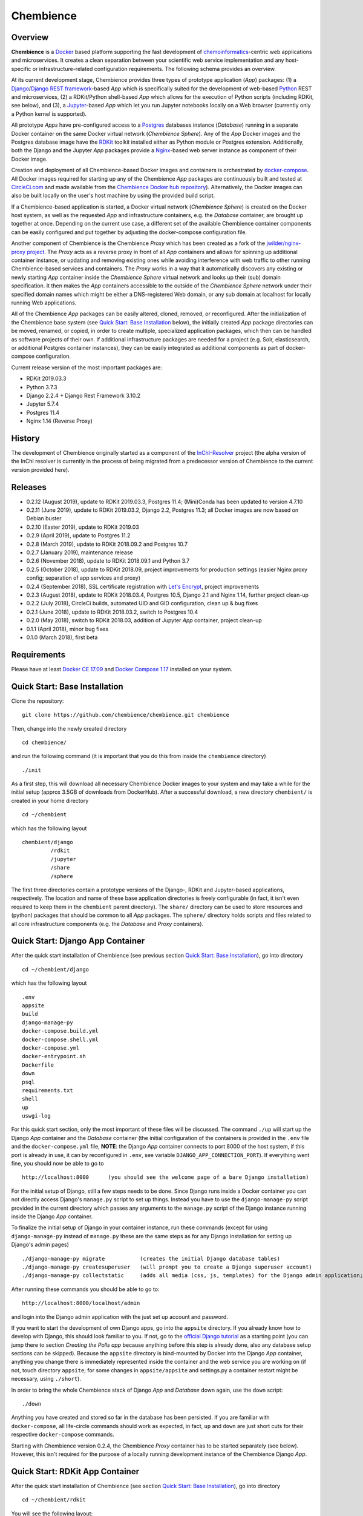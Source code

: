 Chembience
==========

.. image:: https://circleci.com/gh/chembience/chembience/tree/master.svg?style=shield
    :target: https://circleci.com/gh/chembience/chembience/tree/master
    
.. image:: https://zenodo.org/badge/124780116.svg
   :target: https://zenodo.org/badge/latestdoi/124780116

.. image:: https://img.shields.io/github/release/chembience/chembience.svg
   :target: https://img.shields.io/github/release/chembience/chembience.svg

.. image:: https://img.shields.io/github/license/chembience/chembience.svg
   :target: https://img.shields.io/github/license/chembience/chembience.svg

Overview
--------

**Chembience** is a `Docker <https://docs.docker.com/>`_ based platform supporting the fast development of
`chemoinformatics <https://en.wikipedia.org/wiki/Cheminformatics>`_-centric web applications and microservices.
It creates a clean separation between your scientific web service implementation and any host-specific or
infrastructure-related configuration requirements. The following schema provides an overview.

.. image:: docs/_images/chembience.png

At its current development stage, Chembience provides three types of prototype application (*App*) packages: (1) a
`Django <https://www.djangoproject.com/>`_/`Django REST framework <https://www.django-rest-framework.org/>`_-based
*App* which is specifically suited for the development of web-based `Python <https://www.python.org/>`_
REST and microservices, (2) a RDKit/Python shell-based *App* which allows for the execution of Python scripts (including
RDKit, see below), and (3), a `Jupyter <https://www.jupyter.org/>`_-based *App* which let you run Jupyter
notebooks locally on a Web browser (currently only a Python kernel is supported).

All prototype *Apps* have pre-configured access to a `Postgres <https://www.postgresql.org/>`_ databases instance
(*Database*) running in a separate Docker container on the same Docker virtual network (*Chembience Sphere*).
Any of the *App* Docker images and the Postgres database image have the `RDKit <http://www.rdkit.org/>`_  toolkit installed
either as Python module or Postgres extension. Additionally, both the Django and the Jupyter *App* packages
provide a `Nginx <https://www.nginx.com>`_-based web server instance as component of their Docker image.

Creation and deployment of all Chembience-based Docker images and containers is orchestrated by
`docker-compose <https://docs.docker.com/compose/>`_. All Docker images required for starting up any of the Chembience
*App* packages are continuously built and tested at `CircleCi.com <https://circleci.com>`_ and made available
from the `Chembience Docker hub repository <https://hub.docker.com/u/chembience/>`_). Alternatively, the Docker images
can also be built locally on the user's host machine by using the provided build script.

If a Chembience-based application is started, a Docker virtual network (*Chembience Sphere*) is created on the Docker
host system, as well as the requested *App* and infrastructure containers, e.g. the *Database* container,
are brought up together at once. Depending on the current use case, a different set of the available Chembience
container components can be easily configured and put together by adjusting the docker-compose configuration file.

Another component of Chembience is the Chembience *Proxy* which has been created as a fork of the
`jwilder/nginx-proxy project <https://github.com/jwilder/nginx-proxy>`_. The *Proxy* acts as a reverse proxy in front of
all *App* containers and allows for spinning up additional container instance, or updating and removing existing ones
while avoiding interference with web traffic to other running Chembience-based services and containers. The *Proxy* works in
a way that it automatically discovers any existing or newly starting *App* container inside the *Chembience Sphere*
virtual network and looks up their (sub) domain specification. It then makes the *App* containers accessible to the
outside of the *Chembience Sphere* network under their specified domain names which might be either a DNS-registered
Web domain, or any sub domain at localhost for locally running Web applications.

All of the Chembience *App* packages can be easily altered, cloned, removed, or reconfigured. After the initialization of
the Chembience base system (see `Quick Start: Base Installation`_ below), the initially created *App* package directories
can be moved, renamed, or copied, in order to create multiple, specialized application packages, which then can be
handled as software projects of their own. If additional infrastructure packages are needed
for a project (e.g. Solr, elasticsearch, or additional Postgres container instances), they can be easily integrated
as additional components as part of docker-compose configuration.

Current release version of the most important packages are:

* RDKit 2019.03.3
* Python 3.7.3
* Django 2.2.4 + Django Rest Framework 3.10.2
* Jupyter 5.7.4
* Postgres 11.4
* Nginx 1.14 (Reverse Proxy)

History
-------

The development of Chembience originally started as a component of the `InChI-Resolver <https://prototype0.inchi-resolver.org/openapi>`_ project (the alpha version of the InChI resolver is currently in the process of being migrated from a predecessor version of Chembience to the current version provided here).

Releases
--------

- 0.2.12 (August 2019), update to RDKit 2019.03.3, Postgres 11.4; (Mini)Conda has been updated to version 4.7.10
- 0.2.11 (June 2019), update to RDKit 2019.03.2, Django 2.2, Postgres 11.3; all Docker images are now based on Debian buster
- 0.2.10 (Easter 2019), update to RDKit 2019.03
- 0.2.9 (April 2019), update to Postgres 11.2
- 0.2.8 (March 2019), update to RDKit 2018.09.2 and Postgres 10.7
- 0.2.7 (January 2019), maintenance release
- 0.2.6 (November 2018), update to RDKit 2018.09.1 and Python 3.7
- 0.2.5 (October 2018), update to RDKit 2018.09, project improvements for production settings (easier Nginx proxy config; separation of app services and proxy)
- 0.2.4 (September 2018), SSL certificate registration with `Let's Encrypt <https://letsencrypt.org/>`_, project improvements
- 0.2.3 (August 2018), update to RDKit 2018.03.4, Postgres 10.5, Django 2.1 and Nginx 1.14, further project clean-up
- 0.2.2 (July 2018), CircleCi builds, automated UID and GID configuration, clean up & bug fixes
- 0.2.1 (June 2018), update to RDKit 2018.03.2, switch to Postgres 10.4
- 0.2.0 (May 2018), switch to RDKit 2018.03, addition of Jupyter *App* container, project clean-up
- 0.1.1 (April 2018), minor bug fixes
- 0.1.0 (March 2018), first beta

Requirements
------------

Please have at least `Docker CE 17.09 <https://docs.docker.com/engine/installation/>`_ and `Docker Compose 1.17 <https://docs.docker.com/compose/install/>`_ installed on your system.


Quick Start: Base Installation
------------------------------

Clone the repository::

    git clone https://github.com/chembience/chembience.git chembience

Then, change into the newly created directory ::

    cd chembience/

and run the following command (it is important that you do this from inside the ``chembience`` directory) ::

    ./init

As a first step, this will download all necessary Chembience Docker images to your system and may take a while for the
initial setup (approx 3.5GB of downloads from DockerHub). After a successful download, a new directory ``chembient/`` is
created in your home directory ::

    cd ~/chembient

which has the following layout ::

    chembient/django
             /rdkit
             /jupyter
             /share
             /sphere

The first three directories contain a prototype versions of the Django-, RDKit and Jupyter-based applications, respectively.
The location and name of these base application directories is freely configurable (in fact, it isn't even required to keep them in the
``chembient`` parent directory). The ``share/`` directory can be used to store resources and (python) packages that should
be common to all *App* packages. The ``sphere/`` directory holds scripts and files related to all core infrastructure
components (e.g. the *Database* and *Proxy* containers).

Quick Start: Django App Container
---------------------------------

After the quick start installation of Chembience (see previous section `Quick Start: Base Installation`_), go into directory ::

    cd ~/chembient/django

which has the following layout ::

    .env
    appsite
    build
    django-manage-py
    docker-compose.build.yml
    docker-compose.shell.yml
    docker-compose.yml
    docker-entrypoint.sh
    Dockerfile
    down
    psql
    requirements.txt
    shell
    up
    uswgi-log

For this quick start section, only the most important of these files will be discussed. The command ``./up`` will start
up the Django *App* container and the *Database* container (the initial configuration of the containers is provided in
the ``.env`` file and the ``docker-compose.yml`` file, **NOTE**: the Django *App* container connects to
port 8000 of the host system, if this port is already in use, it can by reconfigured in ``.env``, see variable
``DJANGO_APP_CONNECTION_PORT``). If everything went fine, you should now be able to go to ::

    http://localhost:8000      (you should see the welcome page of a bare Django installation)

For the initial setup of Django, still a few steps needs to be done. Since Django runs inside a Docker container you can
not directly access Django's ``manage.py`` script to set up things. Instead you have to use the ``django-manage-py``
script provided in the current directory which passes any arguments to the ``manage.py`` script of the Django instance
running inside the Django *App* container.

To finalize the initial setup of Django in your container instance, run these commands (except for using ``django-manage-py``
instead of ``manage.py`` these are the same steps as for any Django installation for setting up Django's admin pages) ::

    ./django-manage-py migrate           (creates the initial Django database tables)
    ./django-manage-py createsuperuser   (will prompt you to create a Django superuser account)
    ./django-manage-py collectstatic     (adds all media (css, js, templates) for the Django admin application; creates a static/ directory in the django directory)

After running these commands you should be able to go to::

    http://localhost:8000/localhost/admin

and login into the Django admin application with the just set up account and password.

If you want to start the development of own Django apps, go into the ``appsite`` directory. If you already know how to develop
with Django, this should look familiar to you. If not, go to the `official Django tutorial <https://docs.djangoproject.com/en/2.0/intro/tutorial01/>`_
as a starting point (you can jump there to section *Creating the Polls app* because anything before this step is already done, also any
database setup sections can be skipped). Because the ``appsite`` directory is bind-mounted by Docker into the Django *App* container,
anything you change there is immediately represented inside the container and the web service you are working on
(if not, touch directory ``appsite``; for some changes in ``appsite/appsite`` and settings.py a container restart might
be necessary, using  ``./short``).

In order to bring the whole Chembience stack of Django *App* and *Database* down again, use the ``down`` script::

    ./down

Anything you have created and stored so far in the database has been persisted. If you are familiar with ``docker-compose``,
all life-circle commands should work as expected, in fact, ``up`` and  ``down`` are just short cuts for their respective
``docker-compose`` commands.

Starting with Chembience version 0.2.4, the Chembience *Proxy* container has to be started separately (see below).
However, this isn't required for the purpose of a locally running development instance of the Chembience Django *App*.

Quick Start: RDKit App Container
--------------------------------

After the quick start installation of Chembience (see section `Quick Start: Base Installation`_), go into directory ::

    cd ~/chembient/rdkit

You will see the following layout::

   build
   context
   docker-compose.build.yml
   docker-compose.shell.yml
   docker-compose.yml
   docker-entrypoint.sh
   Dockerfile
   psql
   requirements.txt
   run
   up

For this quick start section, only the most important of these files will be discussed. The ``./up`` command will start
up the database and the *App* container executing a regular python shell interactively. For connecting to the database, do the
following (if you use an unchanged Chembience configuration, use the shown database connection parameters verbatim,
they are not just placeholders):

.. code-block:: python

    import psycopg2
    import pprint

    conn_string = "host='db' dbname='chembience' user='chembience' password='Arg0'"
    conn = psycopg2.connect(conn_string)
    cursor = conn.cursor()

    # rdkit extension installed?
    cursor.execute("select * from pg_extension")
    extensions = cursor.fetchall()
    pprint.pprint(extensions)

If you use the ``./run`` command, it does the same without starting an interactive shell, however it will pass any command
line arguments to the Python interpreter of the *App* container. The Python interpreter has the current directory
(``~/chembience/rdkit``) available on its PYTHONPATH, i.e. if you add a script named script.py to the RDKit *App*
directory you can run it like this::

    ./run script.py

The same is true for any python module or package put into the ``~/chembience/share`` directory.


Quick Start: Jupyter App Container
----------------------------------

After the quick start installation of Chembience (see previous section `Quick Start: Base Installation`_), go into directory ::

    cd ~/chembient/jupyter

which has the following layout ::

    .env
    build
    docker-compose.build.yml
    docker-compose.shell.yml
    docker-compose.yml
    docker-entrypoint.sh
    Dockerfile
    down
    jupyter
    jupyter_notebook_config.py
    notebooks
    psql
    requirements.txt
    shell
    up

For this quick start section, only the most important of these files will be discussed. The command ``./up`` will start
up the Jupyter *App* container and the *Database* container (the initial configuration of the containers is provided in
the ``.env`` file and the ``docker-compose.yml`` file, ***NOTE**: the Jupyter *App* container connect to port 8001 of the
host system, respectively, if this port is already in use, it can by reconfigured in ``.env``, , see variable
``JUPYTER_APP_CONNECTION_PORT``). If everything went fine, you should now be able to go to ::

    http://localhost:8001       (you should see the login page of the Jupyter notebook server)

Login to the Jupyter notebook server with the password ``Jupyter0``. If you know Jupyter, everything should look familiar
to you now. If you are new to Jupyter, you can find the `documentation here <http://jupyter-notebook.readthedocs.io/>`_.
Since Jupyter runs inside a Docker container, its ``jupyter`` command is not accessible directly; instead you have to
use the ``jupyter`` script inside the Juypter *App* directory which will pass all subcommands into the running container::

    ./jupyter [subcommands]

If you want to add and run existing Jupyter notebooks to the Jupyter *App* container, you need to place them in directory::

    ~chembient/jupyter/notebooks

Likewise, if you create new Jupyter notebooks in the Jupyter app and safe them, you will find them at this directory.

In order to bring the whole Chembience stack of Jupyter *App* amd *Database* down again, use the ``down`` script::

    ./down

It will keep anything persistent you have created and stored so far in the database. If you are familiar with ``docker-compose``,
all life-circle commands should work as expected, in fact, ``up`` and  ``down`` are just short cuts for their respective
``docker-compose`` commands.

Starting with Chembience version 0.2.4, the Chembience *Proxy* container has to be started separately (see below).
However, although the *Proxy* would allow to do so, it is *strictly* not recommended to run a public facing instance
of the Jupyter *App* (or Jupyter notebook in general).


Quick Start: Proxy
------------------

Beginning with Chembience version 0.2.4, the *Proxy* container isn't started as part of the Django and Jupyter *App*
package anymore. Instead, it has to be started separately. If Chembience is used in default configuration, go into
directory ::

    cd ~/chembient/sphere

and use the ``up`` script there ::

    ./up-without-letsencrypt

This will make the *Proxy* available at ::

    http://localhost        (don't worry, the reverse proxy will report with *503 Service Temporarily Unavailable* there)

The *Proxy* will connect to port 80 of the host system. If this port is in use, set variable ``CHEMBIENCE_PROXY_EXTERNAL_PORT``
of the ``.env``file of the current directory before using ``./up``. If either the Django or Jupyter *App* are running,
they are also now available from the *Proxy* (if this doesn't work your local network configuration might not allow
for resolving subdomains) ::

    http://django.localhost
    http://jupyter.localhost

Please note that using the *Proxy* isn't necessary when using Chembience just for development purpose.

Using the Proxy in production setting and with HTTP
----------------------------------------------------

As a prerequisite, your DNS-registered domain (e.g. www.example.com) has to be set up properly with your domain provider.
Unfortunately it is hard to give a general description here.

Bring the proxy up as described in the `Quick Start: Proxy`_ section. The port the *Proxy* is connecting to needs to
be set to a outside-accessible port on your public web server/host (usually port 80).

Additionally, before any Django *App* is brought up, the variable DJANGO_APP_VIRTUAL_HOSTNAME in the ``.env`` file of
the Django app has to be set to the URL-domain, e.g. "www.example.com".

Using the Proxy in production setting and with HTTPS
----------------------------------------------------

As a prerequisite, your DNS-registered domain (e.g. www.example.com) has to be set up properly with your domain provider.
Unfortunately it is hard to give a general description here.

For HTTPS access, the *Proxy* container has to be started from ::

    cd ~/chembient/sphere

and the command::

    ./up

The *Proxy* will connect to port 80 and 443 of the host system. If these ports aren't available, set variable
``CHEMBIENCE_PROXY_EXTERNAL_PORT`` and ``CHEMBIENCE_PROXY_EXTERNAL_SSL_PORT`` of the ``.env`` file of the current directory
before using the up command.

Additionally, before any Django *App* is brought up, set both the variable ``DJANGO_APP_VIRTUAL_HOSTNAME`` and ``LETSENCRYPT_HOST``
in the ``.env`` file of the Django app to your URL-domain, e.g. "www.example.com". Also, specify variable
``LETSENCRYPT_EMAIL`` there. For a test run, keep variable ``LETSENCRYPT_TEST`` to ``true`` and check with ``docker-compose logs``
in directory ``~/chembient/sphere`` for error messages. For the final registration run set ``LETSENCRYPT_TEST`` to ``false``.
Also consult `this page <https://github.com/JrCs/docker-letsencrypt-nginx-proxy-companion>`_ for further advice (the
package described there is used for Chembience SSL support, however, for an initial set-up of Chembience no further
configuration is required)

Bugs, Comments and anything else
--------------------------------

For any bug reports, comments or suggestion please use the tools here at Github or contact me at my email.

Markus Sitzmann, 2019-08-03
